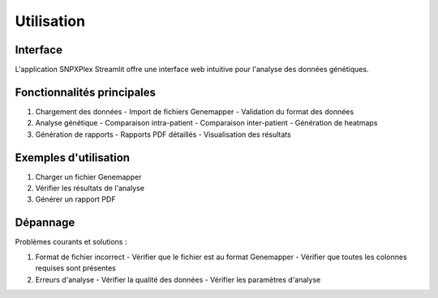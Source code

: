 Utilisation
===========

Interface
---------

L'application SNPXPlex Streamlit offre une interface web intuitive pour l'analyse des données génétiques.

Fonctionnalités principales
--------------------------

1. Chargement des données
   - Import de fichiers Genemapper
   - Validation du format des données

2. Analyse génétique
   - Comparaison intra-patient
   - Comparaison inter-patient
   - Génération de heatmaps

3. Génération de rapports
   - Rapports PDF détaillés
   - Visualisation des résultats

Exemples d'utilisation
---------------------

1. Charger un fichier Genemapper
2. Vérifier les résultats de l'analyse
3. Générer un rapport PDF

Dépannage
---------

Problèmes courants et solutions :

1. Format de fichier incorrect
   - Vérifier que le fichier est au format Genemapper
   - Vérifier que toutes les colonnes requises sont présentes

2. Erreurs d'analyse
   - Vérifier la qualité des données
   - Vérifier les paramètres d'analyse 